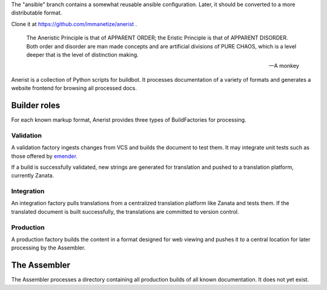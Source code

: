 .. title: init Anerist
.. slug: init-anerist
.. date: 2015-03-15 08:31:44 UTC-06:00
.. tags: 
.. category: 
.. link: 
.. description: 
.. type: text

The "ansible" branch contains a somewhat reusable ansible configuration.  Later, it should be converted to a more distributable format.

Clone it at https://github.com/immanetize/anerist .

    The Aneristic Principle is that of APPARENT ORDER; the Eristic
    Principle is that of APPARENT DISORDER. Both order and disorder are man made
    concepts and are artificial divisions of PURE CHAOS, which is a level deeper
    that is the level of distinction making.

    -- A monkey

Anerist is a collection of Python scripts for buildbot.  It processes documentation of a variety of formats and generates a website frontend for browsing all processed docs.

Builder roles
================

For each known markup format, Anerist provides three types of BuildFactories for processing.

Validation
------------
A validation factory ingests changes from VCS and builds the document to test them.  It may integrate unit tests such as those offered by `emender <https://github.com/emender/emender>`_.

If a build is successfully validated, new strings are generated for translation and pushed to a translation platform, currently Zanata.

Integration
-------------
An integration factory pulls translations from a centralized translation platform like Zanata and tests them.  If the translated document is built successfully, the translations are committed to version control.

Production
------------
A production factory builds the content in a format designed for web viewing and pushes it to a central location for later processing by the Assembler.

The Assembler
===============
The Assembler processes a directory containing all production builds of all known documentation.  It does not yet exist.


